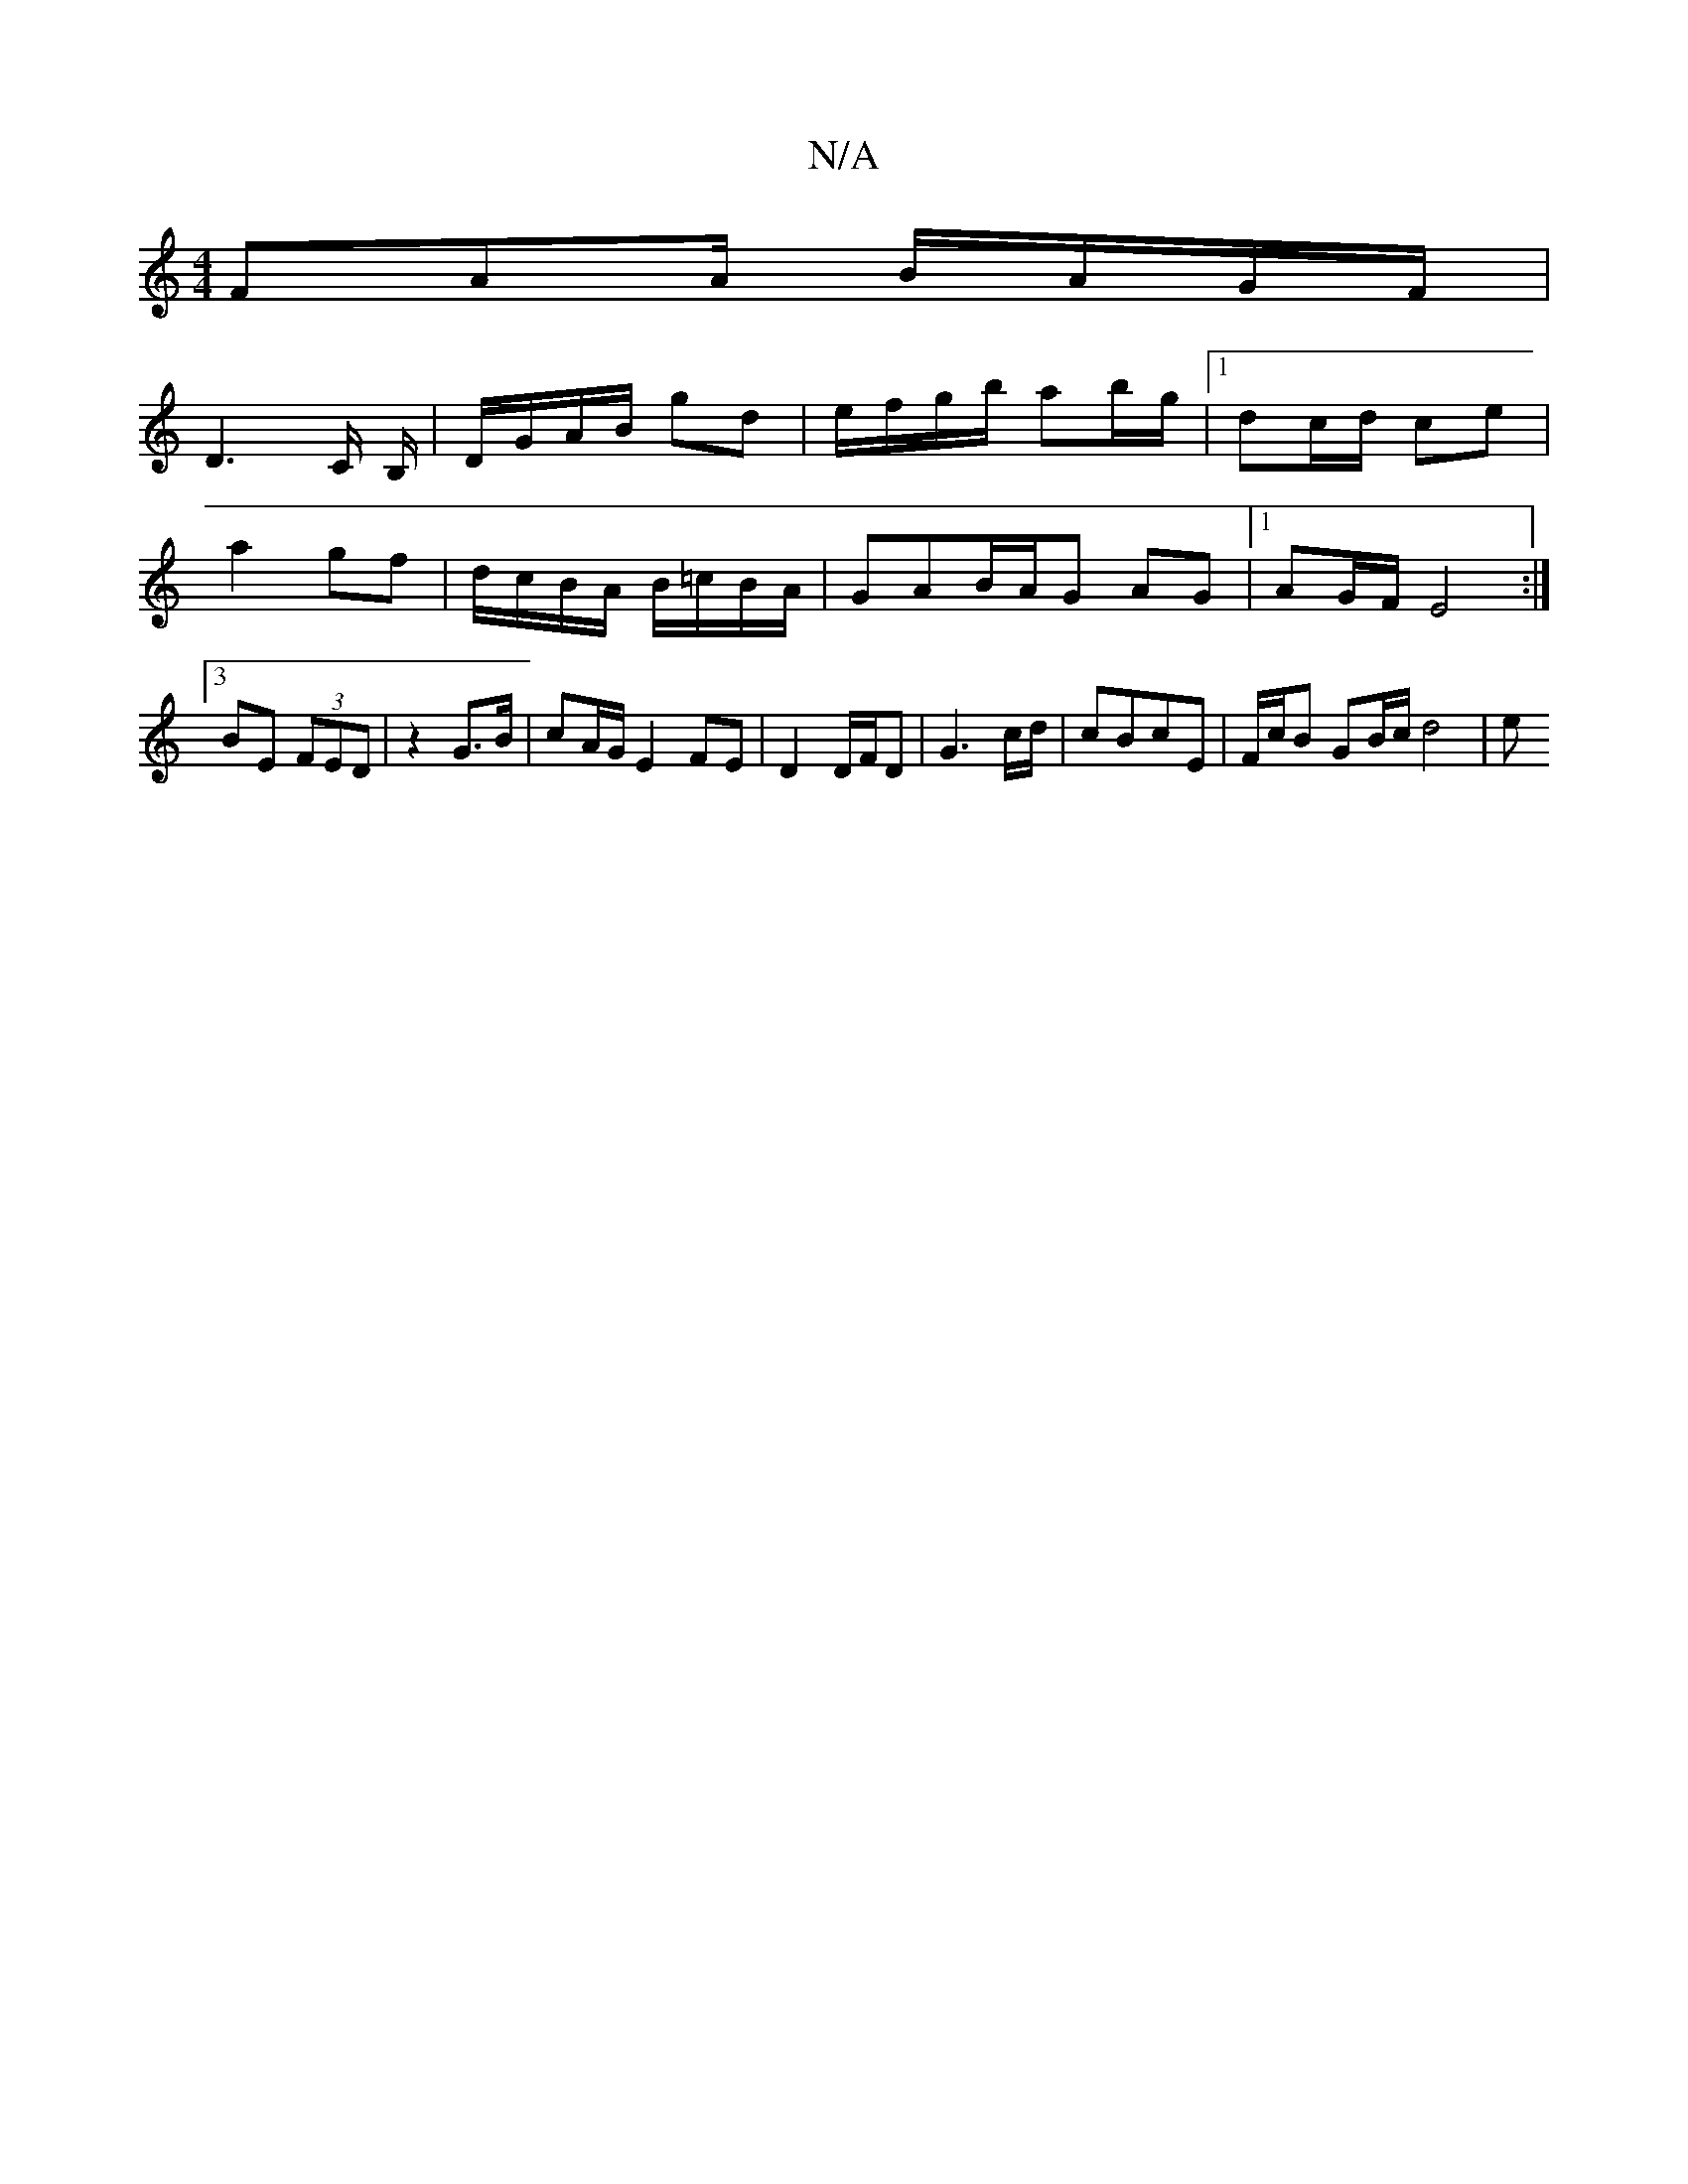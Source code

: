 X:1
T:N/A
M:4/4
R:N/A
K:Cmajor
 FAA/ B/A/G/F/ |
D2>C B,/|D/G/A/B/ gd | e/f/g/b/ ab/g/ |[1 dc/d/ ce | a2 gf | d/c/B/A/ B/=c/B/A/|GAB/A/G AG |1 AG/F/ E4 :|[3 BE (3FED | z2 G>B | cA/G/ E2 FE|D2 D/F/D|G3c/d/ | cBcE | F/c/B GB/c/ d4 | e